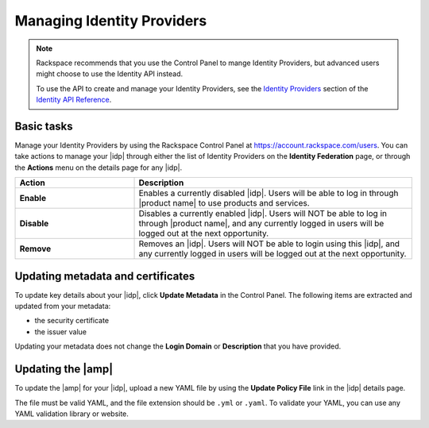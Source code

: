.. _managing-idp-ug:

Managing Identity Providers
---------------------------

.. note::

    Rackspace recommends that you use the Control Panel to mange Identity
    Providers, but advanced users might choose to use the Identity
    API instead.

    To use the API to create and manage your Identity Providers, see the
    `Identity Providers <https://developer.rackspace.com/docs/cloud-identity/v2/api-reference/identity-provider-operations/>`_
    section of the `Identity API Reference
    <https://developer.rackspace.com/docs/cloud-identity/v2/api-reference/>`_.


Basic tasks
~~~~~~~~~~~

Manage your Identity Providers by using the Rackspace Control Panel at
`https://account.rackspace.com/users <https://account.rackspace.com/users>`_.
You can take actions to manage your |idp| through either the list of
Identity Providers on the **Identity Federation** page, or through
the **Actions** menu on the details page for any |idp|.

.. list-table::
   :widths: 30 70
   :header-rows: 1

   * - Action
     - Description
   * - **Enable**
     - Enables a currently disabled |idp|. Users will be able to log in through
       |product name| to use products and services.
   * - **Disable**
     - Disables a currently enabled |idp|. Users will NOT be able to log in
       through |product name|, and any currently logged in users will be
       logged out at the next opportunity.
   * - **Remove**
     - Removes an |idp|. Users will NOT be able to login using this |idp|,
       and any currently logged in users will be logged out at the next
       opportunity.

Updating metadata and certificates
~~~~~~~~~~~~~~~~~~~~~~~~~~~~~~~~~~

To update key details about your |idp|, click **Update Metadata** in the
Control Panel. The following items are extracted and updated from your
metadata:

- the security certificate
- the issuer value

Updating your metadata does not change the **Login Domain** or **Description**
that you have provided.

Updating the |amp|
~~~~~~~~~~~~~~~~~~

To update the |amp| for your |idp|, upload a new YAML file by using the
**Update Policy File** link in the |idp| details page.

The file must be valid YAML, and the file extension should be ``.yml`` or
``.yaml``. To validate your YAML, you can use any YAML validation library or
website.

